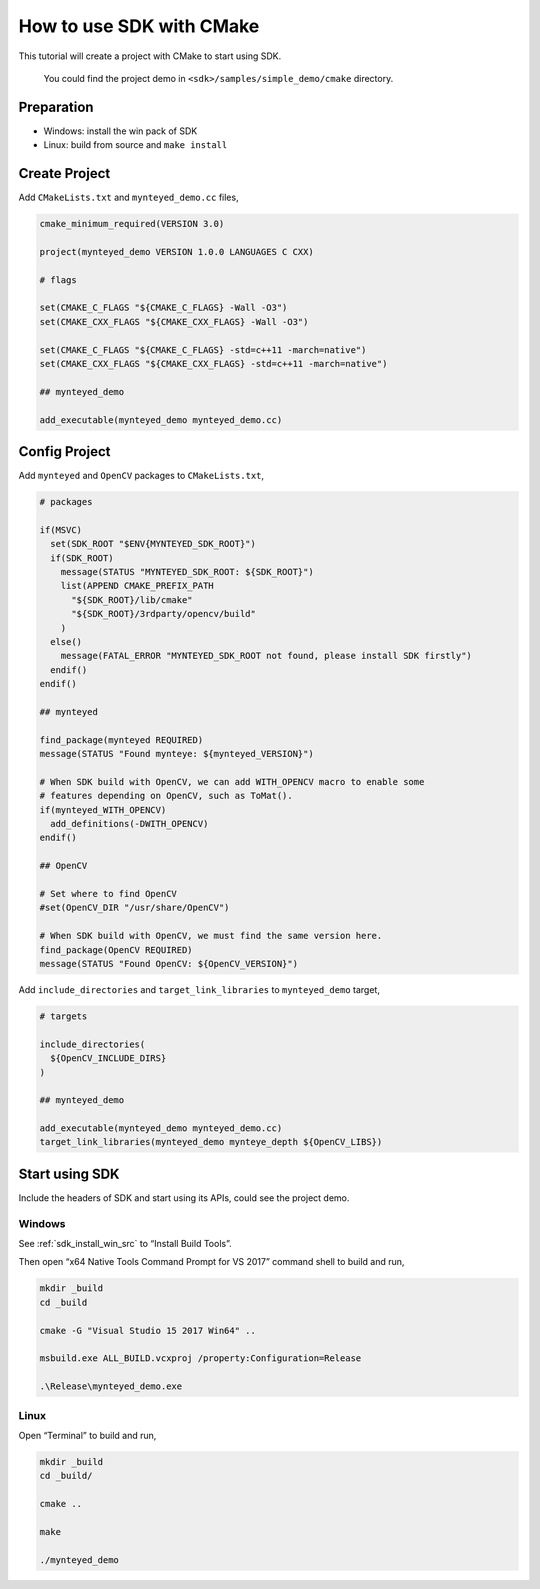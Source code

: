 .. _cmake:

How to use SDK with CMake
=========================

This tutorial will create a project with CMake to start using SDK.

   You could find the project demo in ``<sdk>/samples/simple_demo/cmake``
   directory.

Preparation
-----------

-  Windows: install the win pack of SDK
-  Linux: build from source and ``make install``

Create Project
--------------

Add ``CMakeLists.txt`` and ``mynteyed_demo.cc`` files,

.. code-block:: cmake

   cmake_minimum_required(VERSION 3.0)

   project(mynteyed_demo VERSION 1.0.0 LANGUAGES C CXX)

   # flags

   set(CMAKE_C_FLAGS "${CMAKE_C_FLAGS} -Wall -O3")
   set(CMAKE_CXX_FLAGS "${CMAKE_CXX_FLAGS} -Wall -O3")

   set(CMAKE_C_FLAGS "${CMAKE_C_FLAGS} -std=c++11 -march=native")
   set(CMAKE_CXX_FLAGS "${CMAKE_CXX_FLAGS} -std=c++11 -march=native")

   ## mynteyed_demo

   add_executable(mynteyed_demo mynteyed_demo.cc)

Config Project
--------------

Add ``mynteyed`` and ``OpenCV`` packages to ``CMakeLists.txt``,

.. code-block:: cmake

   # packages

   if(MSVC)
     set(SDK_ROOT "$ENV{MYNTEYED_SDK_ROOT}")
     if(SDK_ROOT)
       message(STATUS "MYNTEYED_SDK_ROOT: ${SDK_ROOT}")
       list(APPEND CMAKE_PREFIX_PATH
         "${SDK_ROOT}/lib/cmake"
         "${SDK_ROOT}/3rdparty/opencv/build"
       )
     else()
       message(FATAL_ERROR "MYNTEYED_SDK_ROOT not found, please install SDK firstly")
     endif()
   endif()

   ## mynteyed

   find_package(mynteyed REQUIRED)
   message(STATUS "Found mynteye: ${mynteyed_VERSION}")

   # When SDK build with OpenCV, we can add WITH_OPENCV macro to enable some
   # features depending on OpenCV, such as ToMat().
   if(mynteyed_WITH_OPENCV)
     add_definitions(-DWITH_OPENCV)
   endif()

   ## OpenCV

   # Set where to find OpenCV
   #set(OpenCV_DIR "/usr/share/OpenCV")

   # When SDK build with OpenCV, we must find the same version here.
   find_package(OpenCV REQUIRED)
   message(STATUS "Found OpenCV: ${OpenCV_VERSION}")

Add ``include_directories`` and ``target_link_libraries`` to
``mynteyed_demo`` target,

.. code-block:: cmake

   # targets

   include_directories(
     ${OpenCV_INCLUDE_DIRS}
   )

   ## mynteyed_demo

   add_executable(mynteyed_demo mynteyed_demo.cc)
   target_link_libraries(mynteyed_demo mynteye_depth ${OpenCV_LIBS})

Start using SDK
---------------

Include the headers of SDK and start using its APIs, could see the
project demo.

Windows
~~~~~~~

See :ref:`sdk_install_win_src` to “Install Build Tools”.

Then open “x64 Native Tools Command Prompt for VS 2017” command shell to
build and run,

.. code-block:: bash

   mkdir _build
   cd _build

   cmake -G "Visual Studio 15 2017 Win64" ..

   msbuild.exe ALL_BUILD.vcxproj /property:Configuration=Release

   .\Release\mynteyed_demo.exe

Linux
~~~~~

Open “Terminal” to build and run,

.. code-block:: bash

   mkdir _build
   cd _build/

   cmake ..

   make

   ./mynteyed_demo
